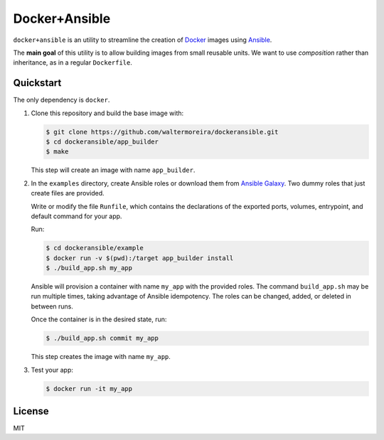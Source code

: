 ==============
Docker+Ansible
==============

``docker+ansible`` is an utility to streamline the creation of Docker_
images using Ansible_.

The **main goal** of this utility is to allow building images from
small reusable units.  We want to use *composition* rather than
inheritance, as in a regular ``Dockerfile``.


Quickstart
==========

The only dependency is ``docker``.

1. Clone this repository and build the base image with:

   .. code-block:: bash

       $ git clone https://github.com/waltermoreira/dockeransible.git
       $ cd dockeransible/app_builder
       $ make

   This step will create an image with name ``app_builder``.

2. In the ``examples`` directory, create Ansible roles or download
   them from `Ansible Galaxy`_.  Two dummy roles that just create
   files are provided.

   Write or modify the file ``Runfile``, which contains the
   declarations of the exported ports, volumes, entrypoint, and
   default command for your app.

   Run:

   .. code-block:: bash

       $ cd dockeransible/example
       $ docker run -v $(pwd):/target app_builder install
       $ ./build_app.sh my_app

   Ansible will provision a container with name ``my_app`` with the
   provided roles.  The command ``build_app.sh`` may be run multiple
   times, taking advantage of Ansible idempotency. The roles can be
   changed, added, or deleted in between runs.

   Once the container is in the desired state, run:

   .. code-block:: bash

       $ ./build_app.sh commit my_app

   This step creates the image with name ``my_app``.

3. Test your app:

   .. code-block:: bash

       $ docker run -it my_app


License
=======

MIT

.. _Docker: docker.com
.. _Ansible: ansible.com
.. _Ansible Galaxy: galaxy.ansible.com
